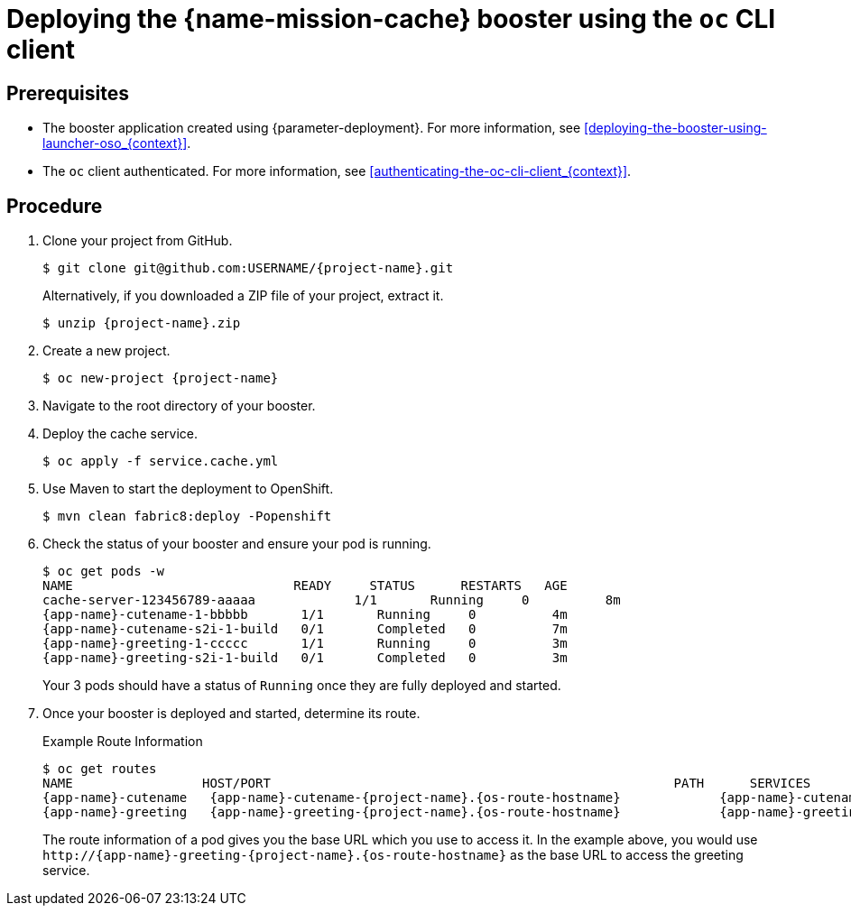 [id='deploying-the-cache-booster-using-the-oc-cli-client_{context}']
= Deploying the {name-mission-cache} booster using the `oc` CLI client

[discrete]
== Prerequisites

* The booster application created using {parameter-deployment}.
ifndef::parameter-openshiftlocal[For more information, see xref:deploying-the-booster-using-launcher-oso_{context}[].]
ifdef::parameter-openshiftlocal[]
For more information, see xref:deploying-the-booster-using-the-launcher-tool_{context}[].
* Your {launcher} tool URL.
endif::[]

* The `oc` client authenticated. For more information, see xref:authenticating-the-oc-cli-client_{context}[].

[discrete]
== Procedure
. Clone your project from GitHub.
+
[source,bash,options="nowrap",subs="attributes+"]
----
$ git clone git@github.com:USERNAME/{project-name}.git
----
+
Alternatively, if you downloaded a ZIP file of your project, extract it.
+
[source,bash,options="nowrap",subs="attributes+"]
----
$ unzip {project-name}.zip
----

. Create a new project.
+
[source,bash,options="nowrap",subs="attributes+"]
----
$ oc new-project {project-name}
----

. Navigate to the root directory of your booster.

. Deploy the cache service.
+
[source,bash,options="nowrap",subs="attributes+"]
----
$ oc apply -f service.cache.yml
----

ifdef::node-js[]
. Use `start-openshift.sh` to start the deployment to OpenShift.
+
[source,bash,options="nowrap",subs="attributes+"]
----
$ ./start-openshift.sh
----
endif::node-js[]

ifndef::node-js[]
. Use Maven to start the deployment to OpenShift.
+
[source,bash,options="nowrap",subs="attributes+"]
----
$ mvn clean fabric8:deploy -Popenshift
----
endif::node-js[]

. Check the status of your booster and ensure your pod is running.
+
[source,bash,options="nowrap",subs="attributes+"]
----
$ oc get pods -w
NAME                             READY     STATUS      RESTARTS   AGE
cache-server-123456789-aaaaa             1/1       Running     0          8m
{app-name}-cutename-1-bbbbb       1/1       Running     0          4m
{app-name}-cutename-s2i-1-build   0/1       Completed   0          7m
{app-name}-greeting-1-ccccc       1/1       Running     0          3m
{app-name}-greeting-s2i-1-build   0/1       Completed   0          3m
----
+
Your 3 pods should have a status of `Running` once they are fully deployed and started.

. Once your booster is deployed and started, determine its route.
+
.Example Route Information
[source,bash,options="nowrap",subs="attributes+"]
----
$ oc get routes
NAME                 HOST/PORT                                                     PATH      SERVICES        PORT      TERMINATION
{app-name}-cutename   {app-name}-cutename-{project-name}.{os-route-hostname}             {app-name}-cutename   8080                    None
{app-name}-greeting   {app-name}-greeting-{project-name}.{os-route-hostname}             {app-name}-greeting   8080                    None
----
+
The route information of a pod gives you the base URL which you use to access it. In the example above, you would use `\http://{app-name}-greeting-{project-name}.{os-route-hostname}` as the base URL to access the greeting service.

